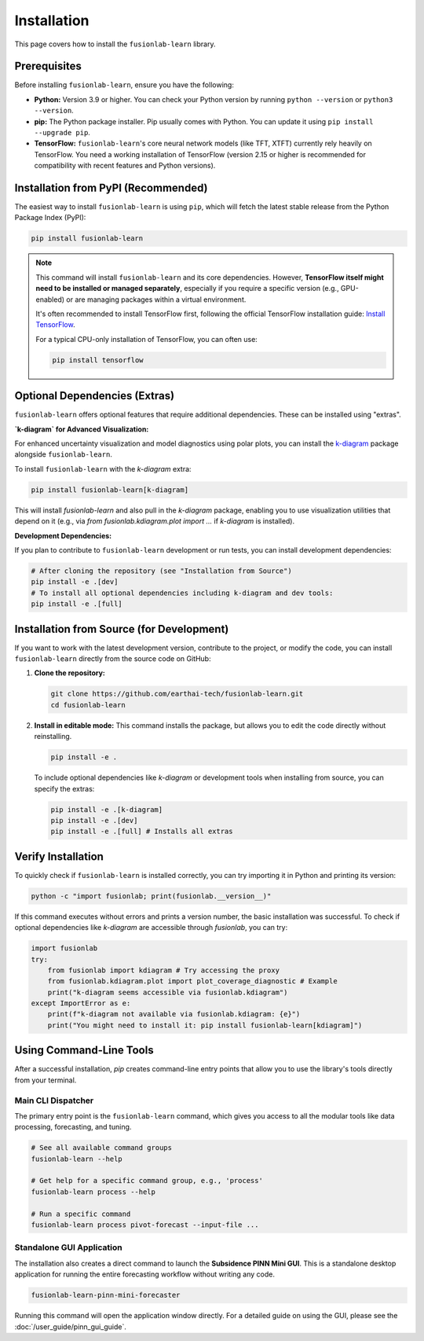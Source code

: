 .. _installation:

==============
Installation
==============

This page covers how to install the ``fusionlab-learn`` library.

Prerequisites
---------------

Before installing ``fusionlab-learn``, ensure you have the following:

* **Python:** Version 3.9 or higher. You can check your Python
  version by running ``python --version`` or ``python3 --version``.

* **pip:** The Python package installer. Pip usually comes with
  Python. You can update it using ``pip install --upgrade pip``.

* **TensorFlow:** ``fusionlab-learn``'s core neural network models (like
  TFT, XTFT) currently rely heavily on TensorFlow. You need a
  working installation of TensorFlow (version 2.15 or higher is
  recommended for compatibility with recent features and Python versions).

Installation from PyPI (Recommended)
--------------------------------------

The easiest way to install ``fusionlab-learn`` is using ``pip``, which
will fetch the latest stable release from the Python Package Index
(PyPI):

.. code-block:: bash

   pip install fusionlab-learn

.. note::
   This command will install ``fusionlab-learn`` and its core
   dependencies. However, **TensorFlow itself might need to be
   installed or managed separately**, especially if you require a
   specific version (e.g., GPU-enabled) or are managing packages
   within a virtual environment.

   It's often recommended to install TensorFlow first, following the
   official TensorFlow installation guide:
   `Install TensorFlow <https://www.tensorflow.org/install>`_.

   For a typical CPU-only installation of TensorFlow, you can often use:

   .. code-block:: bash

     pip install tensorflow


Optional Dependencies (Extras)
--------------------------------

``fusionlab-learn`` offers optional features that require additional
dependencies. These can be installed using "extras".

**`k-diagram` for Advanced Visualization:**

For enhanced uncertainty visualization and model diagnostics using
polar plots, you can install the `k-diagram`_ package alongside
``fusionlab-learn``.

.. _k-diagram: https://k-diagram.readthedocs.io/

To install ``fusionlab-learn`` with the `k-diagram` extra:

.. code-block:: bash

   pip install fusionlab-learn[k-diagram]

This will install `fusionlab-learn` and also pull in the `k-diagram`
package, enabling you to use visualization utilities that depend on it
(e.g., via `from fusionlab.kdiagram.plot import ...` if `k-diagram`
is installed).

**Development Dependencies:**

If you plan to contribute to ``fusionlab-learn`` development or run
tests, you can install development dependencies:

.. code-block:: bash

   # After cloning the repository (see "Installation from Source")
   pip install -e .[dev]
   # To install all optional dependencies including k-diagram and dev tools:
   pip install -e .[full]


Installation from Source (for Development)
--------------------------------------------

If you want to work with the latest development version, contribute
to the project, or modify the code, you can install ``fusionlab-learn``
directly from the source code on GitHub:

1.  **Clone the repository:**

    .. code-block:: bash

       git clone https://github.com/earthai-tech/fusionlab-learn.git
       cd fusionlab-learn

2.  **Install in editable mode:**
    This command installs the package, but allows you to edit the
    code directly without reinstalling.

    .. code-block:: bash

       pip install -e .

    To include optional dependencies like `k-diagram` or development
    tools when installing from source, you can specify the extras:

    .. code-block:: bash

       pip install -e .[k-diagram]
       pip install -e .[dev]
       pip install -e .[full] # Installs all extras

Verify Installation
---------------------

To quickly check if ``fusionlab-learn`` is installed correctly, you can
try importing it in Python and printing its version:

.. code-block:: bash

   python -c "import fusionlab; print(fusionlab.__version__)"

If this command executes without errors and prints a version
number, the basic installation was successful. To check if optional
dependencies like `k-diagram` are accessible through `fusionlab`,
you can try:

.. code-block:: python

   import fusionlab
   try:
       from fusionlab import kdiagram # Try accessing the proxy
       from fusionlab.kdiagram.plot import plot_coverage_diagnostic # Example
       print("k-diagram seems accessible via fusionlab.kdiagram")
   except ImportError as e:
       print(f"k-diagram not available via fusionlab.kdiagram: {e}")
       print("You might need to install it: pip install fusionlab-learn[kdiagram]")

Using Command-Line Tools
--------------------------

After a successful installation, `pip` creates command-line entry points
that allow you to use the library's tools directly from your terminal.

**Main CLI Dispatcher**
***********************
The primary entry point is the ``fusionlab-learn`` command, which gives
you access to all the modular tools like data processing, forecasting,
and tuning.

.. code-block:: bash

   # See all available command groups
   fusionlab-learn --help

   # Get help for a specific command group, e.g., 'process'
   fusionlab-learn process --help

   # Run a specific command
   fusionlab-learn process pivot-forecast --input-file ...

.. seealso::
   For a complete guide to all the available CLI commands and their
   options, please refer to the :doc:`/user_guide/tools`.

**Standalone GUI Application**
******************************
The installation also creates a direct command to launch the **Subsidence
PINN Mini GUI**. This is a standalone desktop application for running the
entire forecasting workflow without writing any code.

.. code-block:: bash

   fusionlab-learn-pinn-mini-forecaster

Running this command will open the application window directly. For a
detailed guide on using the GUI, please see the
:doc:`/user_guide/pinn_gui_guide`.
